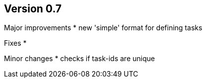 ## Version 0.7

Major improvements
* new 'simple' format for defining tasks

Fixes
* 

Minor changes
* checks if task-ids are unique
